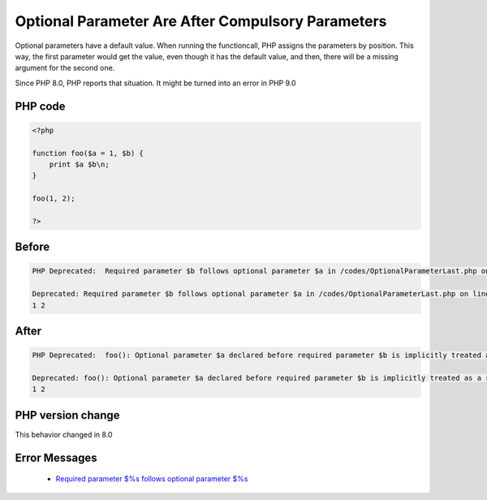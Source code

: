 .. _`optional-parameter-are-after-compulsory-parameters`:

Optional Parameter Are After Compulsory Parameters
==================================================
.. meta::
	:description:
		Optional Parameter Are After Compulsory Parameters: Optional parameters have a default value.
	:twitter:card: summary_large_image
	:twitter:site: @exakat
	:twitter:title: Optional Parameter Are After Compulsory Parameters
	:twitter:description: Optional Parameter Are After Compulsory Parameters: Optional parameters have a default value
	:twitter:creator: @exakat
	:twitter:image:src: https://php-changed-behaviors.readthedocs.io/en/latest/_static/logo.png
	:og:image: https://php-changed-behaviors.readthedocs.io/en/latest/_static/logo.png
	:og:title: Optional Parameter Are After Compulsory Parameters
	:og:type: article
	:og:description: Optional parameters have a default value
	:og:url: https://php-tips.readthedocs.io/en/latest/tips/OptionalParameterLast.html
	:og:locale: en

Optional parameters have a default value. When running the functioncall, PHP assigns the parameters by position. This way, the first parameter would get the value, even though it has the default value, and then, there will be a missing argument for the second one.



Since PHP 8.0, PHP reports that situation. It might be turned into an error in PHP 9.0

PHP code
________
.. code-block:: php

   <?php
   
   function foo($a = 1, $b) {
       print $a $b\n;
   }
   
   foo(1, 2);
   
   ?>

Before
______
.. code-block:: output

   PHP Deprecated:  Required parameter $b follows optional parameter $a in /codes/OptionalParameterLast.php on line 3
   
   Deprecated: Required parameter $b follows optional parameter $a in /codes/OptionalParameterLast.php on line 3
   1 2
   

After
______
.. code-block:: output

   PHP Deprecated:  foo(): Optional parameter $a declared before required parameter $b is implicitly treated as a required parameter in /codes/OptionalParameterLast.php on line 3
   
   Deprecated: foo(): Optional parameter $a declared before required parameter $b is implicitly treated as a required parameter in /codes/OptionalParameterLast.php on line 3
   1 2
   


PHP version change
__________________
This behavior changed in 8.0


Error Messages
______________

  + `Required parameter $%s follows optional parameter $%s <https://php-errors.readthedocs.io/en/latest/messages/required-parameter-%24%25s-follows-optional-parameter-%24%25s.html>`_



